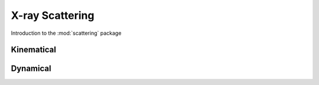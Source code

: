 ****************
X-ray Scattering
****************

Introduction to the :mod:`scattering` package

Kinematical
===========

Dynamical
=========


